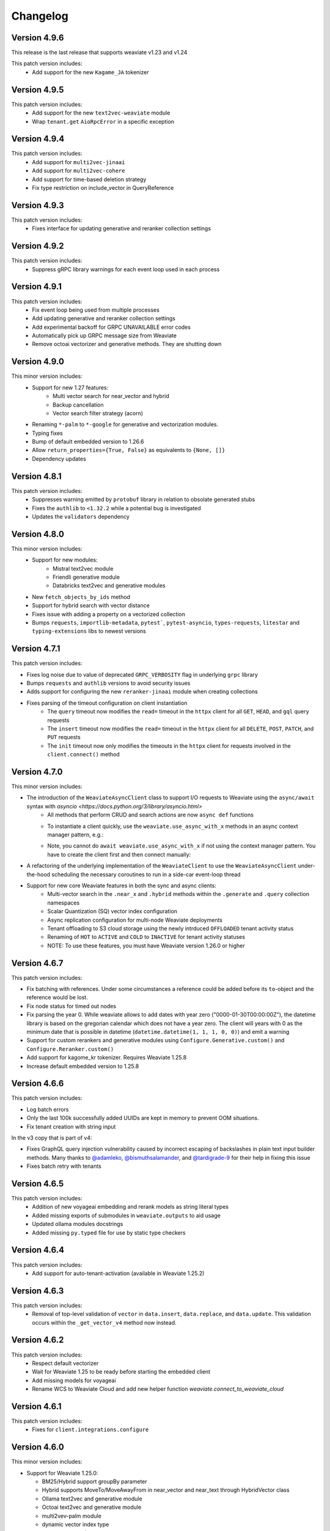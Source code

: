 Changelog
=========

Version 4.9.6
--------------

This release is the last release that supports weaviate v1.23 and v1.24

This patch version includes:
    - Add support for the new ``Kagame_JA`` tokenizer


Version 4.9.5
--------------
This patch version includes:
    - Add support for the new ``text2vec-weaviate`` module
    - Wrap ``tenant.get`` ``AioRpcError`` in a specific exception

Version 4.9.4
--------------
This patch version includes:
    - Add support for ``multi2vec-jinaai``
    - Add support for ``multi2vec-cohere``
    - Add support for time-based deletion strategy
    - Fix type restriction on include_vector in QueryReference

Version 4.9.3
--------------
This patch version includes:
    - Fixes interface for updating generative and reranker collection settings

Version 4.9.2
--------------
This patch version includes:
    - Suppress gRPC library warnings for each event loop used in each process


Version 4.9.1
--------------
This patch version includes:
    - Fix event loop being used from multiple processes
    - Add updating generative and reranker collection settings
    - Add experimental backoff for GRPC UNAVAILABLE error codes
    - Automatically pick up GRPC message size from Weaviate
    - Remove octoai vectorizer and generative methods. They are shutting down


Version 4.9.0
--------------

This minor version includes:
    - Support for new 1.27 features:
        - Multi vector search for near_vector and hybrid
        - Backup cancellation
        - Vector search filter strategy (acorn)

    - Renaming ``*-palm`` to ``*-google`` for generative and vectorization modules.
    - Typing fixes
    - Bump of default embedded version to 1.26.6
    - Allow ``return_properties={True, False}`` as equivalents to ``{None, []}``
    - Dependency updates


Version 4.8.1
--------------

This patch version includes:
    - Suppresses warning emitted by ``protobuf`` library in relation to obsolate generated stubs
    - Fixes the ``authlib`` to ``<1.32.2`` while a potential bug is investigated
    - Updates the ``validators`` dependency

Version 4.8.0
--------------

This minor version includes:
    - Support for new modules:
        - Mistral text2vec module
        - Friendli generative module
        - Databricks text2vec and generative modules
    - New ``fetch_objects_by_ids`` method
    - Support for hybrid search with vector distance
    - Fixes issue with adding a property on a vectorized collection
    - Bumps ``requests``, ``importlib-metadata``, ``pytest```, ``pytest-asyncio``, ``types-requests``, ``litestar`` and ``typing-extensions`` libs to newest versions

Version 4.7.1
--------------

This patch version includes:

- Fixes log noise due to value of deprecated ``GRPC_VERBOSITY`` flag in underlying ``grpc`` library
- Bumps ``requests`` and ``authlib`` versions to avoid security issues
- Adds support for configuring the new ``reranker-jinaai`` module when creating collections
- Fixes parsing of the timeout configuration on client instantiation
    - The ``query`` timeout now modifies the ``read=`` timeout in the ``httpx`` client for all ``GET``, ``HEAD``, and ``gql`` query requests
    - The ``insert`` timeout now modifies the ``read=`` timeout in the ``httpx`` client for all ``DELETE``, ``POST``, ``PATCH``, and ``PUT`` requests
    - The ``init`` timeout now only modifies the timeouts in the ``httpx`` client for requests involved in the ``client.connect()`` method


Version 4.7.0
--------------

This minor version includes:

- The introduction of the ``WeaviateAsyncClient`` class to support I/O requests to Weaviate using the ``async/await`` syntax with `asyncio <https://docs.python.org/3/library/asyncio.html>`
    - All methods that perform CRUD and search actions are now ``async def`` functions
    - To instantiate a client quickly, use the ``weaviate.use_async_with_x`` methods in an async context manager pattern, e.g.:
        .. code-block:: python
            async with weaviate.use_async_with_local() as client:
                # Your code
    - Note, you cannot do ``await weaviate.use_async_with_x`` if not using the context manager pattern. You have to create the client first and then connect manually:
        .. code-block:: python
            client = weaviate.use_async_with_local()
            await client.connect()
            # Your code
            await client.close()
- A refactoring of the underlying implementation of the ``WeaviateClient`` to use the ``WeaviateAsyncClient`` under-the-hood scheduling the necessary coroutines to run in a side-car event-loop thread
- Support for new core Weaviate features in both the sync and async clients:
    - Multi-vector search in the ``.near_x`` and ``.hybrid`` methods within the ``.generate`` and ``.query`` collection namespaces
    - Scalar Quantization (SQ) vector index configuration
    - Async replication configuration for multi-node Weaviate deployments
    - Tenant offloading to S3 cloud storage using the newly intrduced ``OFFLOADED`` tenant activity status
    - Renaming of ``HOT`` to ``ACTIVE`` and ``COLD`` to ``INACTIVE`` for tenant activity statuses
    - NOTE: To use these features, you must have Weaviate version 1.26.0 or higher


Version 4.6.7
--------------

This patch version includes:

- Fix batching with references. Under some circumstances a reference could be added before its ``to``-object and the reference would be lost.
- Fix node status for timed out nodes
- Fix parsing the year 0. While weaviate allows to add dates with year zero ("0000-01-30T00:00:00Z"), the datetime library is based on the gregorian calendar which does not have a year zero. The client will years with 0 as the minimum date that is possible in datetime (``datetime.datetime(1, 1, 1, 0, 0)``) and emit a warning
- Support for custom rerankers and generative modules using ``Configure.Generative.custom()`` and ``Configure.Reranker.custom()``
- Add support for kagome_kr tokenizer. Requires Weaviate 1.25.8
- Increase default embedded version to 1.25.8

Version 4.6.6
--------------

This patch version includes:

- Log batch errors
- Only the last 100k successfully added UUIDs are kept in memory to prevent OOM situations.
- Fix tenant creation with string input

In the v3 copy that is part of v4:

- Fixes GraphQL query injection vulnerability caused by incorrect escaping of backslashes in plain text input builder methods. Many thanks to `@adamleko <https://github.com/adamleko>`_, `@bismuthsalamander <https://github.com/bismuthsalamander>`_, and `@tardigrade-9 <https://github.com/tardigrade-9>`_ for their help in fixing this issue
- Fixes batch retry with tenants




Version 4.6.5
--------------

This patch version includes:
    - Addition of new voyageai embedding and rerank models as string literal types
    - Added missing exports of submodules in ``weaviate.outputs`` to aid usage
    - Updated ollama modules docstrings
    - Added missing ``py.typed`` file for use by static type checkers


Version 4.6.4
--------------

This patch version includes:
    - Add support for auto-tenant-activation (available in Weaviate 1.25.2)

Version 4.6.3
--------------
This patch version includes:
    - Removal of top-level validation of ``vector`` in ``data.insert``, ``data.replace``, and ``data.update``. This validation occurs within the ``_get_vector_v4`` method now instead.

Version 4.6.2
--------------
This patch version includes:
  - Respect default vectorizer
  - Wait for Weaviate 1.25 to be ready before starting the embedded client
  - Add missing models for voyageai
  - Rename WCS to Weaviate Cloud and add new helper function `weaviate.connect_to_weaviate_cloud`

Version 4.6.1
--------------
This patch version includes:
  - Fixes for ``client.integrations.configure``

Version 4.6.0
--------------
This minor version includes:

- Support for Weaviate 1.25.0:

  - BM25/Hybrid support groupBy parameter
  - Hybrid supports MoveTo/MoveAwayFrom in near_vector and near_text through HybridVector class
  - Ollama text2vec and generative module
  - Octoai text2vec and generative module
  - multi2vev-palm module
  - dynamic vector index type
  - auto tenant creation
  - improved batching with vectorization
  - tenant exists endpoint
  - get tenant by name

- Added ``client.integrations.configure`` to configure api-keys and model provider parameters for integration/module-providers without setting headers.
- Improved error messages and deprecation warnings.

Version 4.5.7
--------------
This patch version includes:

- Deprecation of the ``bit_compression`` field in the ``PQConfig`` class
- Improvements to closing possibly open objects and connections
- Enhances the ``WeaviateGRPCUnavailableError`` message with added context relevant to the user's environment
- Relaxes the ``httpx`` requirements to aid compatability with other packages


Version 4.5.6
--------------
This patch version includes:

- Support for configuring collections with the new ``reranker-voyageai`` module
- Providing an ``alpha`` parameter to ``collection.iterator()`` to control the beginning of the iteration
- Update the default ``Timeout.init`` value from ``1s`` to ``2s``

Version 4.5.5
--------------
This patch version includes:

- Bugfix when parsing the result from ``v1/nodes`` API with ``shards: null``
- Bugfix when parsing the result from ``v1/schema`` API with ``class.properties.moduleConfig: null`` and ``class.vectoriser: !'none'``
- Dependency bumps

Version 4.5.4
--------------
This patch version includes:

- Fix parsing of creation/update time from old weaviate versions that write them in ns instead of ms
- Support ``video_fields`` in ``multi2vec-palm`` which was added in Weaviate 1.24.4:

Version 4.5.3
--------------
This patch version includes:

- Fix bug with hybrid searches without vector.
- Support for new modules in Weaviate 1.24.2:
  - ``text2vec-voyageai``
  - ``generative-mistral``
  - Support new parameters for inference URLs in ``text2vec-transformers`` and ``multi2vec-clip``
- Support for new modules in Weaviate 1.24.3:
  - ``multi2vec-palm``

Version 4.5.2
--------------
This patch version includes:

- Fixes endpoint parameter for ``text2vec-palm``
- Adds support for GSE and TRIGRAM tokenizers

Version 4.5.1
--------------
This patch version includes:

- Implements an extension to the filtering syntax allowing to pass lists of filters
    - ``Filter.all_of([f1, f2]])`` is a shortcut for ``f1 & f2``
    - ``Filter.any_of([f1, f2]])`` is a shortcut for ``f1 | f2``
    - Can all be chained and mixed together to create dynamic and complex filters
- Introduces ``weaviate.classes.init.Timeout`` class allowing to define the timeout used when performing client init checks, in addition to connect and query
- Fixes a bug when performing ``contains_any/contains_all`` filtering using an empty list
- Adds the ability to limit the ``top_occurences`` return when performing aggregation queries
- Allows for defining gRPC proxying of the client and fixes the parsing of ``http`` and ``https`` proxies
- Allow ``None`` as a query value in BM25 and hybrid queries
- Fix missing named vectors support in ``data.update`` and ``data.replace``
- Reimplement support for updating named vector configurations alongside the patched ``1.24.1`` server version

Version 4.5.0
--------------
This minor version includes:

- Full support for the new named vectors feature available in the Weaviate ``1.24`` release.
- Bugfixes to passing of Weaviate schema objects as collection configurations in certain edge cases.
- Support use of Sagemaker when vectorizing with the ``text2vec-aws`` module.
- Allow creation of collections that use the ``hnsw`` index with the ``bq`` quantizing strategy.
- Allow specifying ``dimensions`` when vectorizing with the ``text2vec-openai`` module.
- Python in-memory performance improvements when making queries .

Version 4.4.4
--------------
This patch version includes:

- A fix to the validation logic of the ``apiEndpoint`` field of ``GenerativePaLMConfig`` object.

Version 4.4.3
--------------
This patch version includes

- Fixes batching with references. Under some circumstances a reference could be added before its ``from``-object and the reference would be lost.
- Fixes readthedocs page
- Small performance improvements for queries

Version 4.4.2
--------------
This patch version includes

- Fixes client.is_ready().
- Adds option to skip input parameter validation if you need to squeeze out some extra performance.
- All functions that accept vectors now also accept numpy arrays, tensorflow arrays and pandas/polars dataframes as input.
- Hybrid search accepts `None` as query for a pure vector search.
- Adds ``FilterValue`` to ``weaviate.outputs``.
- Allows ``group_by: str`` in aggregation queries.


Version 4.4.1
--------------
This patch version includes

- Allows strings as input for ``groupBy`` arguments for aggregation.
- Fixes for rate limit batching.


Version 4.4.0
--------------

This version is the first full release for the Python v4 client and _requires_  weaviate versions >= 1.23.7.

Since the previous RC, there have been a number of improvements and final bug fixes.
- The type of ``object.vector`` has changed from ``Optional[Dict[str, List[float]]]`` to ``Dict[str, List[float]]`` so that ``object.vector`` is never ``None``.
- Exporting and importing of collections has been tidied up and improved.
- A number of methods have had input validation added to them.
- Most exceptions are now unified under a few common classes.

For more information around the new client, see here: https://weaviate.io/developers/weaviate/client-libraries/python


Version 4.4.rc1
--------------

This version is a release candidate for the python v4 client.

There is a significant breaking change in this version in anticipation of the named vectors functionality of future Weaviate versions.
- The ``vector`` property of ``Object`` has had its type changed from ``Optional[List[float]]`` to ``Optional[Dict[str, List[float]]]``.
- Accessing of the vector property has changed from ``object.vector`` to ``object.vector["default"]``.
- When using the client with future releases, other named vectors will be accessible as ``object.vector["name"]``.

Newly created (as of 15:00UTC 01/30/24) WCS sandbox instances are now capable of handling gRPC connections and so the client has been updated accordingly in its ``connect_to_wcs`` method.
If you are using an old sandbox, make a new one and use the new one instead.

Minor bugfixes are also included.


Version 4.4.rc0
--------------

This version is a release candidate for the python v4 client.

All backward compatibility code is being removed and _requires_  weaviate versions >= 1.23.5.

All deprecated code has been removed. Check the migration guide (https://www.weaviate.io/developers/weaviate/client-libraries/python#migration-guides) how to update your code.

Improvements include:
- Input validation
- Embedded weaviate shows an error when the chosen port(s) are already occupied

Fixes include:
- Filter chained references by reference count
- Various bug with filtered aggregation
- Aggregation with move to/away_from objects
- Timeouts also apply to GRPC calls



Version 4.4.b9
--------------

This beta version has breaking changes, a migration guide is available at https://www.weaviate.io/developers/weaviate/client-libraries/python#migration-guides:

- The batching algorithm has been streamlined and improved in its implementation and API surface.
    - There are now three types of batching that can be performed:
        - ``client.batch.dynamic()`` where the algorithm will automatically determine the optimal batch size and number of concurrent requests.
        - ``client.batch.fixed_size()`` where the user can specify the batch size and number of concurrent requests.
        - ``client.batch.rate_limit()`` where the user specifies the number of requests per minute that their third-party vectorization API can support.
    - If an exception is thrown in the background batching thread then this is surfaced to the main thread and re-raised in order to stop the batch.
        - Previously, this would silently error.
- Enforces that all optional arguments to queries must be supplied as keyword arguments.
- Adds runtime validation to all queries.
- Renaming of ``prop`` to ``name`` in ``Filter.by_property``.
- Moving of the ``timeout`` argument in ``weaviate.connect_to_x`` methods into new argument ``additional_config: Optional[AdditionalConfig]``.

Improvements include:
- Introduction of the ``.by_ref_count()`` method on ``Filter`` to filter on the number of references present in a reference property of an object.
    - This was previously achievable with ``Filter([refProp]).greater_than(0)`` but is now more explicit using the chaining syntax.
- The syntax for sorting now feels similar to the new filtering syntax.
    - Supports method chaining like ``Sort.by_property(prop).by_creation_time()`` which will apply the sorting in the order they are chained, i.e., this chain
    is equivalent to the previous syntax of ``[Sort(prop), Sort("_creationTimeUnix")]``.

Fixes include:
- The potential for deadlocks and data races when batching has been reduced.
- Fixes a number of missing properties and poor docstrings in ``weaviate.connect_to_x`` methods.
- Adds the missing ``offset`` parameter to all queries.

Version 4.4.b8
--------------

This beta version has breaking changes, a migration guide is available at https://www.weaviate.io/developers/weaviate/client-libraries/python#migration-guides:

- Filters have been reworked and have a new syntax.
    - Coming from <=4.4.b6 you can replace:
        - ``Filter(path=property)`` with ``Filter.by_property(property)``
        - ``Filter(path=["ref","target_class", "target_property"])`` with ``Filter.by_ref("ref").by_property("target_property")``
        - ``FilterMetadata.ByXX``with ``Filter.by_id/creation_time/update_time()``
    - Coming from =4.4b7 you can replace:
        -  ``Filter.by_ref().link_on("ref").by_property("target_property")`` with ``Filter.by_ref("ref").by_property("target_property")``

Bugfixes include:
- Error message when creating the client directly without calling ``connect_to_XXX``.
- Fix deadlock in new batching algorithm.
- Fix ``skip_init_checks=True`` resulting in compatibility with Weaviate 1.22 only.

Version 4.4.b7
--------------

This beta version has breaking changes, a migration guide is available at https://www.weaviate.io/developers/weaviate/client-libraries/python#migration-guides:

- For ``client.batch`` the ``add_reference`` method was revised. The ``to_object_collection`` parameter was removed and the other parameters were harmonized with ``collection.batch``. Available parameters are now: ``from_uuid``, ``from_collection``, ``from_property``, ``to`` and ``tenant``.
- It is no longer possible to use ``client.batch`` directly, you must use it as a context manager (``with client.batch as batch``)
- Manual batch mode has been removed.
- Dynamic batching (for batch_size and number of concurrent requests) is now default. Fixed-size batching can be configured with ``batch.configure_fixed_size(..)``.
- Filters have been reworked and have a new syntax. You can replace:
    - ``Filter(path=property)`` with ``Filter.by_property(property)``
    - ``Filter(path=["ref","target_class", "target_property"])`` with ``Filter.by_ref().link_on("ref").by_property("target_property")``
    - ``FilterMetadata.ByXX``with ``Filter.by_id/creation_time/update_time()``
- Importing directly from ``weaviate`` has been deprecated. Use ``import weaviate.classes as wvc`` instead and import from there.
- Multi-target references functions have been moved to:
    - ``ReferenceProperty.MultiTarget``
    - ``DataReference.MultiTarget``
    - ``QueryReference.MultiTarget``
- Exception names are now compatible with PEP8, old names are still available but deprecated.
- References can now be provided directly as ``UUIDs``, ``str`` and ``Reference.XXX()`` has been deprecated. For multi-target references use ``ReferenceToMulti``.

New functionality includes:
- New batching algorithm that supports dynamic scaling of batch-size and number of concurrent requests.
- New filter syntax that also supports structured filtering on references for normal properties and metadata.
- All reference functions have unified input formats and now accept ``UUID``, ``str`` and (where applicable) ``List[str]``, ``List[UUID]``.
- Returned types are now available in ``weaviate.output``.
- Add missing classes to ``weaviate.classes``.
- Add missing parameters to ``connect_to_XXX``, all functions should support skipping of init checks and auth.
- The client can now be used in a context manager ``with connect_to_XX(..) as client`` and all connections will be closed when exiting the manager.
- New close function ``client.close()`` that needs to be called when not using a context manager to avoid stale connections and potential memory leaks.
- Support for ``Phonenumber`` datatype.
- Referenced objects now contain the name of their collection.
- Adds ``collection.config.update_shards()``.

Bugfixes include:
- object.reference is empty instead of None, if an object does not have a reference.
- Fixes creating backups on weaviate master.
- Add missing classes to ``wvc``.

New client usage:
- Client as a context manager:
    .. code-block:: python
        with weaviate.connect_to_local() as client:
            # Your code
- Client without a context manager:
    .. code-block:: python
        try:
            client = weaviate.connect_to_local()
            # Your code
        finally:
            client.close()

Version 4.4.b6
--------------

This beta version includes:

- A fix to the ``_Property`` dataclass returned within ``collection.config.get()`` to include any ``nested_properties`` of ``object`` and ``object[]`` type properties
- Fix batch inserts with empty lists

Version 4.4.b5
--------------

This beta version includes:

- fetch_object_by_id with Weaviate 1.22 returned ``None`` for non-existing references
- empty strings in returned objects caused a panic with weaviate 1.22
- Support for nodes/cluster API
- Speed up client creation when connecting to WCS using ``connect_to_wcs``
- Checks GRPC availability of Weaviate instance and return an error if it is not supported yet
- Adds ``skip_init_checks`` to ``connect_to_wcs``

With the next Weaviate version (1.23.1) this beta version supports:
- Blob properties
- Reranker


Version 4.4.b4
--------------

This beta version fixes an issue with being unable to disable PQ once enabled


Version 4.4.b3
--------------

This beta version fixes a naming issue:
- All instances of ``quantitizer`` have been renamed to ``quantizer``

Version 4.4.b2
--------------

This version works best with Weaviate 1.23 which was released on 2023-12-18.

This beta version has breaking changes, a migration guide is available at https://www.weaviate.io/developers/weaviate/client-libraries/python#migration-guides:

- Refactor ``weaviate.classes`` structure
- Rename various classes and methods:
    - In all vectorizer configuration methods: ``vectorize_class_name`` => ``vectorize_collection_name``
    - ``object.metadata.creation_time_unix`` => ``object.metadata.creation_time`` which is now a datetime
    - ``object.metadata.last_update_time_unix`` => ``object.metadata.last_update_time`` which is now a datetime
    - ``MetadataQuery(creation_time_unix=.., last_update_time_unix= ..)`` => ``MetadataQuery(creation_time=.., last_update_time=..)``
    - ``FromReference`` => ``QueryReference`` when querying references

- Splits out references from properties when creating, changing and querying collections
- UUID and UUID_ARRAY properties are now returned as typed UUID objects
- DATE and DATE_ARRAY properties are now returned as typed datetime objects
- ``vector_index_type``has been remove from ``collection.create()`` and is now determined automatically
- ``Configure.vector_index()`` has been moved to ``Configure.VectorIndex.hnsw()``
- PQ can now be configured using Configure.VectorIndex.hnsw(quantitizer=Configure.VectorIndex.Quantitizer.pq(..options..))
- ``object.metadata.vector`` was moved to ``object.vector`` and can be requested by using ``include_vector=True/False`` when querying
- ``object.metadata.uuid`` was moved to ``object.uuid`` and is always available
- Order of arguments in .data.update() and .replace() changed to accommodate not providing properties when updating.
- In .data.reference_add, .reference_delete and .reference_replace the ``ref`` keyword was renamed to ``to``
- In collections.create() and .get() the keyword to provide generics was renamed from ``data_model`` to ``data_model_properties``


New functionality includes:

- Adds backup functionality to v4 client (``client.backup``) and directly to the collection (``collection.backup``)
- Adds support for FLAT vector index
- Adds binary quantization for FLAT vector index
- Adds ``text2vec_jinaai`` static method to ``Configure.Vectorizer``
- Adds ``anyscale`` static method to ``Configure.Generative``
- Adds collection.batch for uploading to a single collection in batches
- Adds methods for creating a collection from dict and exporting a collection config as dict
- Adds support for geo-coordinates
- Adds metadata filtering with ``FilterMetadata``
- Adds ``client.graphql_raw_query`` to use Weaviate features that are not directly supported.
- Adds ``DataReferenceOneToMany`` which allows to add multiple references at once.
- Adds validation of input parameters for non-mypy users.
- Various performance improvements and bugfixes

Version 4.4.b1
--------------
This patch beta version includes:

- Performance improvements when making queries

Version 4.4.b0
--------------
This minor beta version includes:

- Adds support for connecting to WCS using the ``connect_to_wcs`` helper function
- Changes default ``num_workers`` in ``client.batch`` from ``1`` to Python's ``ThreadPoolExecutor`` default
- Adds ``text2vec-aws`` and ``generative-aws`` static methods to ``Configure.Vectorizer`` and ``Configure.Generative``
- Tidy up stale docstrings
- Add missing class exports

Version 4.3.b2
--------------
This patch beta version includes:

- Fixes to the ``dataclass`` types returned by aggregate queries

Version 4.3.b1
--------------
This patch beta version includes:

- Bump default Weaviate embedded version

Version 4.3.b0
--------------
This minor beta version includes:

- Refactoring of the ``_Object`` class
    - ``_Object.metadata.uuid`` moved to ``_Object.uuid`` and is not ``Optional``
    - ``_Object.metadata.vector`` moved to ``_Object.vector``
- Addition of ``include_vector`` argument to all queries
    - ``include_vector`` is ``False`` by default
- ``return_metadata`` in queries is now ``Optional`` and defaults to ``None``
    - ``_Object.metadata`` is now ``Optional`` as a result
- Addition of ``include_vector`` to ``FromReference``
- Addition of ``ReferenceAnnotation`` for use when defining generic annotated cross references

Version 4.2.b2
--------------
This patch beta version includes:

- Allow ``None`` when batch inserting using ``DataObject`` and ``BatchObject``

Version 4.2.b1
--------------
This patch beta version includes:

- Bug fix of the default ``alpha`` argument to ``query.hybrid``
- Extend the ``Configure.Vectorizer.multi2vec_`` methods to accept lists of strings
- Correctly export ``StopwordsPreset`` from ``weaviate.classes``
- Add ``generative_config`` and ``vectorizer_config`` to ``_CollectionConfig``
- Add ``skip_vectorization`` and ``vectorize_class_name`` to ``_PropertyConfig``

Version 4.2.b0
--------------
This minor beta version includes:

- A refactoring of the ``collection.aggregate`` namespace methods
- Change ``Metrics`` to no longer accept the ``type_`` argument
- Instead, ``Metrics`` has multiple methods, e.g. ``.text()``, for each type of metric
- Allow ``return_metrics`` to be a single metric object or a list of metric objects in each aggregate query

Version 4.1.b2
--------------
This patch beta version includes:

- Correctly exporting ``weaviate.collections.classes.aggregate.Metrics`` from ``weaviate.classes``

Version 4.1.b1
--------------
This patch beta version includes:

- Bumping the default embedded version to Weaviate latest
- Adding the ``version`` argument to ``weaviate.connect_to_embedded`` to allow users to specify the embedded version

Version 4.1.b0
--------------
This minor beta version includes:

- Makes ``total_count=True`` the default in aggregation queries to avoid unintentional GraphQL errors
- Catches empty GraphQL errors in aggregation queries in case of user error
- Renames ``class_name`` to ``collections`` within the ``collections.batch`` namespace
- Adds ``get_vector`` to the ``collections.data`` namespace so that users can supply numpy and pytorch vectors
- Adds ``__str__`` magic method to ``Collections`` class so that ``print(collection)`` outputs the collection's schema as pretty JSON

Version 4.0.b5
--------------
This patch beta version includes:

- Update changelog

Version 4.0.b4
--------------
This patch beta version includes:

- A small bug fix to remove a redundant print
- Raising an exception from ``connect_to_wcs`` as gRPC support is not ready
- Making ``_Collection`` a public class as ``Collection`` to be used in type hinting

Version 4.0.b3
--------------
This patch beta version includes:

- Addition of ``batch_size`` to ``client.batch.configure`` for users who want automatic non-dynamic batching
- Renaming of ``ConfigureUpdate`` to ``Reconfigure``
- Fixing of missing arguments to ``Configure.Vectorizer.text2vec_`` methods

Version 4.0.b2
--------------
This patch beta version includes:

- Fixes to the readthedocs documentation appearance

Version 4.0.b1
--------------
This beta version includes:

- Introduction of the new beta Python collections client API
    - Streamlined and simplified client API for mutating and querying your data
    - Full support for gRPC batching and searching
    - End-to-end generics support for type safety
    - Python-native dataclasses for easy data manipulation
    - No more builder methods or raw dictionaries
- Join the discussion and contribute your feedback `here <https://forum.weaviate.io/t/python-v4-client-feedback-megathread/892>`_

Version 3.26.5
--------------
This patch version includes

- Fixes GraphQL query injection vulnerability caused by incorrect escaping of backslashes in plain text input builder methods
- Many thanks to `@adamleko <https://github.com/adamleko>`_, `@bismuthsalamander <https://github.com/bismuthsalamander>`_, and `@tardigrade-9 <https://github.com/tardigrade-9>`_ for their help in fixing this issue

Version 3.26.4
--------------
This patch version includes

- Fixes batch retry with tenants

Version 3.26.2
--------------
This patch version includes

- Adds a timeout to wait_for_weaviate startup check

Version 3.26.1
--------------
This patch version includes

- Fix backup creation with current weaviate master


Version 3.26.0
--------------
This minor version includes:

- Support for Weaviate 1.23
- Bump of the default version for Weaviate Embedded DB to v1.23.0
- Adds support for nodes api verbosity option

Version 3.25.3
--------------
This patch version includes

- Bump of the default version for Weaviate Embedded DB to v1.22.3

Version 3.25.2
--------------
This patch version includes

- Fixes to the codebase naming convention and directory structure to prevent collision with Google's proto-plus library
- Fixes to the build method so that readthedocs.io builds the documentation correctly again

Version 3.25.1
--------------
This patch version includes:

- Bump default embedded version to 1.22.0

Version 3.25.0
--------------
This minor version includes:

- Support for new Weaviate nested objects on insert and query
    - ``client.data_object.create()`` now supports nested objects
    - ``client.query.get()`` now supports nested objects
- Updates to use Weaviate's v1 gRPC API
- Support for batching with Weaviate>1.22.0 version and async vector indexing
- Addition of the `client.batch.wait_for_async_indexing()` method to force block until async indexing is complete
- Add tests for Python 3.12 to ensure compatibility

Version 3.24.2
--------------
This patch version includes:

- Small fix to the batching process to ensure that failed multi-tenant objects are re-added to the batch with their tenant attached

Version 3.24.1
--------------
This patch version updates the ``changelog.rst`` that became stale over the last few releases

Version 3.24.0
--------------
This minor version includes:

- Small fixes and improvements throughout the codebase:
    - Catching and reraising of ``JsonDecodeException`` for users to catch
    - Client-wide mypy error fixing and type hinting improvements
    - Fix for where filter operands in ``batch.delete_objects``
    - Removal of buggy client-side schema validation
    - Package dependency updates

Version 3.23.2
--------------
This patch version includes:

- Enforcing class name capitalization throughout the client
- Further fixes to where filtering with ``ContainsAny/All``

Version 3.23.1
--------------
This patch version includes:

- Enabling of ``rerank-cohere`` module in ``EmbeddedWeaviate``
- Fixes for where filtering between ``query.get`` over GraphQL and ``batch.delete_objects`` over REST

Version 3.23.0
--------------
This minor version updates the client to work with Weaviate's 1.21 version and includes:

- Adds support for ``near<Media>`` filters when using the new ``multi2vec-bind`` module for neural searching on different media types
    - ``client.query.get().with_near_audio()``
    - ``client.query.get().with_near_depth()``
    - ``client.query.get().with_near_image()`` (unchanged from previous versions but usable by the module)
    - ``client.query.get().with_near_imu()``
    - ``client.query.get().with_near_thermal()``
    - ``client.query.get().with_near_video()``
- Deprecates configuring ``client.batch`` using ``client.batch()`` in favour of using ``client.batch.configure()``
    - ``client.batch()`` will be removed in a future version
    - ``client.batch.configure()`` will return ``None`` in a future version
    - ``with client.batch as batch`` should be the standard way to initiate a batch
- Adds support for new ``ContainsAny`` and ``ContainsAll`` filters when using ``.with_where``
- Adds support for updating individual tenants within a multi-tenancy class configuration: ``client.schema.update_class_tenants``
- Improves ``client.batch`` algorithm to choose batch size dynamically maximizing throughput
- Provides sensible defaults to ``client.batch`` that do not cause unexpected damaging consequences like infinite batch sizes
- Fixes bugs when using ``.with_where`` with ``valueText``, ``valueString``, and ``valueGeoRange`` types

Version 3.22.1
--------------
This patch version includes:

- Fix "is client outdated"-check in air-gaped environments
- Add ``tenant`` to batch delete

Version 3.22.0
--------------
This minor version includes:

- Multi-tenancy
- Aggregate with limit
- Autocut
- Fusion type for hybrid search
- Client emits a warning when it is outdated (three minor version behind last release on pypi)
- Increase default embedded version to 1.19.12


Version 3.21.0
--------------

This minor version includes:
- Weaviate Embedded supports MacOs

Version 3.20.1
--------------
This patch version includes:

- Fix imports without GRPC package
- Improve shutdown handling with Weaviate Embedded

Version 3.20.0
--------------

This minor version includes:

- Increase maximum version of request library to ``2.31.0``. This also updates to urllib 2.0. This may contain minor breaking changes if you use urllib in other projects in the same virtual environment.
- Add licensing information to pypi package
- Increase default embedded version to 1.19.7

Version 3.19.2
--------------
This patch version includes:

- Add custom headers to all requests
- Support properties field in generative groupedResult field


Version 3.19.1
--------------
This patch version includes:

- Fixes imports of of ``weaviate_pb2``.

Version 3.19.0
--------------

This minor version includes:

- Increases default embedded version to 1.19.3
- Clients emits warning if used weaviate version is too old (3 versions behind latest minor version)
- Adds native support for querying reference properties
    .. code-block:: python

        result = client.query.get(
          "Article", ["title", "url", "wordCount", LinkTo(link_on="caller", linked_class="Person", properties=["name"])]
             )

- Adds dataclasses to easier access to additional properties
    .. code-block:: python

        query = client.query.get("Test").with_additional(
                    weaviate.AdditionalProperties(
                        uuid=True,
                        vector=True,
                        creationTimeUnix=True,
                        lastUpdateTimeUnix=True,
                        distance=True,
                    )
                )

- Typing fixes
- Expand support for *experimental* GRPC API and add support for
    - BM25 and hybrid search
    - Additional properties (via dataclass shown above)
    - Querying reference properties (via dataclass shown above)

Version 3.18.0
--------------

This minor version includes:

- Add support for properties with hybrid search
- Fixes documentation publishing on readthedocs

Version 3.17.1
--------------
This patch version includes:

- Fix schemas with new property keys `indexFilterable` and `indexSearchable`.

Version 3.17.0
--------------
This minor version includes:

- Add support for groupBy to group objects:
    .. code-block:: python

           .with_group_by(properties=["caller"], groups=2, objects_per_group=3)


- Add support for `uuid` and `uuid[]` datatypes.
- Add `schema.exists(class)`.
- Add support for `Support GQL Get{} tunable consistency`
    .. code-block:: python

        resp = (
            client.query.get("Article", ["name"])
            .with_additional("isConsistent")
            .with_consistency_level(ConsistencyLevel.ALL)
            .do()
        )

Version 3.16.2
--------------
This patch version includes:

- Fix `url` containing username and password.

Version 3.16.1
--------------
This patch version includes:

- Fixes timeout error in detection of grpc.

Version 3.16.0
--------------
This minor version includes:

- **Experimental** support for GRPC.
    - Can by enabled by installing the client with `pip install weaviate-client[GRPC]` or install the `grpcio` package manually.
    - To disable uninstall the `grpcio` package.
    - This will speed up certain GraphQL queries: `Get` with `NearObject` or `NearVector` if only non-reference queries are retrieved and no other options are set.

- Removal of python 3.7 support. Minimum supported version is python 3.8
- Removal of the WCS module. Note that the module was used to administrate old WCS instances and does not work anymore.

Version 3.15.6
--------------
This patch version includes:

- Fix multi-line queries for BM25 and hybrid search.


Version 3.15.5
--------------
This patch version includes:

- EmbeddedDB now supports ``latest`` and versions (eg ``1.18.3``) as ``version`` argument.
- Removed ``cluster_hostname`` from ``EmbeddedOptions``. It can still be set by using ``additional_env_vars``.
- Fix multi-line queries for generative search.

Version 3.15.4
--------------
This patch version includes:

- Fix imports of EmbeddedDB on Mac. It now properly raises an exception that MacOS is currently unsupported.


Version 3.15.3
--------------
This patch version includes:

- Improve embedded weaviate: Better folder structures, add support for env variables and support multiple versions.
- Fix edge case for timeout retries: When all objects have been added, no empty batch will be send.
- Fix authentication via additional_headers

Version 3.15.2
--------------
This patch version includes:

- Fixes API keys with Weaviate setups that do not have OIDC enabled.

Version 3.15.1
--------------
This patch version includes:

- Fixes refreshing of OIDC tokens on unstable connections


Version 3.15.0
--------------
This minor version includes:

- GraphQL Multiple queries and aliases support
    .. code-block:: python

        client.query.multi_get(
                [
                   client.query.get("Ship", ["name"]).with_alias("one"),
                   client.query.get("Ship", ["size"]).with_alias("two"),
                   client.query.get("Person", ["name"])
                ]
- Adds support for embedded weaviate version
    .. code-block:: python

        from weaviate import Client
        from weaviate.embedded import EmbeddedOptions

        # Create the embedded client which automatically launches a Weaviate database in the background
        client = Client(embedded_options=EmbeddedOptions())


Version 3.14.0
--------------
This minor version includes:

- Support for API-Keys
    .. code-block:: python

        client = weaviate.Client(url, auth_client_secret=AuthApiKey(api_key="my-secret-key"))

Version 3.13.0
--------------
This minor version includes:

- Extend CRUD operations for single data objects and reference with consistency level.

- Extend batch operations with consistency level.

- Add Cursor api.

- Add support for azure backup module.

Version 3.12.0
--------------
This minor version includes:

- Adds with_generate in :meth:`~weaviate.gql.get.GetBuilder` which allows to use the generative openai module. Needs Weaviate with version >=v1.17.3.

- Fix for empty OIDC scopes

- New startup_period parameter in :meth:`~weaviate.client.Client`. The client will wait for the given timeout for
  Weaviate to start. By default 5 seconds.

- Improved error messages for where filters and authentication.

Version 3.11.0
--------------
This minor version includes:

- New status code attribute for :class:`~weaviate.exceptions.UnexpectedStatusCodeException` that can be accessed like this:

    .. code-block:: python

        try:
            # your code
        except weaviate.UnexpectedStatusCodeException as err:
            print(err.status_code)

- Fix for :meth:`~weaviate.client.Client.get_meta`.

- Caches server version at :class:`~weaviate.client.Client` initialization. This improves batch reference creation performance.

- Changes accepted data types for arguments ``from_object_uuid`` and ``to_object_uuid``  of the method :meth:`~weaviate.batch.Batch.add_reference` to ``str`` and ``uuid.UUID``.

- |
    Adds automatic retry for failed objects. It can be configured using the ``weaviate_error_retries`` argument for the :meth:`~weaviate.batch.Batch.configure` or
     :meth:`~weaviate.batch.Batch.__call__`, and should be an instance of :class:`~weaviate.WeaviateErrorRetryConf`. It can be used like this:

    - All errors:

        .. code-block:: python

            from weaviate import WeaviateErrorRetryConf

            with client.batch(
                weaviate_error_retries=WeaviateErrorRetryConf(number_retries=3),
            ) as batch:
                # Your code

    - Exclude errors, all the other errors will be retried:

        .. code-block:: python

            from weaviate import WeaviateErrorRetryConf

            with client.batch(
                weaviate_error_retries=WeaviateErrorRetryConf(number_retries=3, errors_to_exclude=["Ignore me", "other error to ignore"]),
            ) as batch:
                # Your code

    - Include errors, all the other errors will be ignored:

        .. code-block:: python

            from weaviate import WeaviateErrorRetryConf

            with client.batch(
                weaviate_error_retries=WeaviateErrorRetryConf(number_retries=3, errors_to_include=["error to retry", "other error to test again"]),
            ) as batch:
                # Your code

- Adds new arguments ``sort`` and ``offset`` for :meth:`~weaviate.data.DataObject.get`.


Version 3.10.0
--------------
This minor version includes:

- Improves error message for error ``"413: Payload Too Large"``
- |
    Adds new :class:`~weaviate.client.Client` credential OIDC flow method:

        .. code-block:: python

            client_credentials_config = weaviate.AuthClientCredentials(
                client_secret = "client_secret",
                scope = "scope1 scope2" # optional, depends on the configuration of your identity provider
            )
            client = weaviate.Client("https://localhost:8080", auth_client_secret=client_credentials_config)
- Improves size of batches on dynamic batching.
- New ``limit`` argument to :meth:`~weaviate.data.DataObject.get` method of the :class:`~weaviate.data.DataObject` client attribute.
- Bump minimum version of request to ``2.28.0``
- |
    Adds support for ``node_name`` and ``consistency_level`` for both :meth:`~weaviate.data.DataObject.get` and :meth:`~weaviate.data.DataObject.get_by_id`
    of the :class:`~weaviate.data.DataObject` client attribute.
    This can be used `ONLY` with Weaviate Server ``v1.17.0`` or later.
- |
    Adds support for replication factor in schema. This can be used `ONLY` with Weaviate Server ``v1.17.0`` or later. This can be configured in class schema like this:

        .. code-block:: python

            my_class = {
                "class": "MyClass",
                ...,
                "replicationConfig": {
                    "factor": 1
                }
            }
- Adds support for ``Bm25`` for ``Get`` queries, :meth:`~weaviate.gql.get.GetBuilder.with_bm25`. This can be used `ONLY` with Weaviate Server ``v1.17.0`` or later.
- Adds support for ``with_hybrid`` for ``Get`` queries, :meth:`~weaviate.gql.get.GetBuilder.with_hybrid`. This can be used `ONLY` with Weaviate Server ``v1.17.0`` or later.


Version 3.9.0
-------------
This minor version includes:


- Authentication using Bearer token, by adding ``additional_headers`` to the :class:`~weaviate.client.Client` initialization:
    .. code-block:: python

        client = weaviate.Client(
            url='http://localhost:8080',
            additional_headers={
                {"authorization": "Bearer <MY_TOKEN>"}
            }
        )

- Multi-threading :class:`~weaviate.batch.Batch`  import:
    - |
        Now it is possible to import data using multi-threading. The number of threads can be set using the new argument ``num_workers`` in
        :meth:`~weaviate.batch.Batch.configure` and :meth:`~weaviate.batch.Batch.__call__`, defaults to `1` ( Use with care to not overload your weaviate instance.).
    - |
        New argument ``connection_error_retries`` to retry on ``ConnectionError`` that can be set in :meth:`~weaviate.batch.Batch.configure` and :meth:`~weaviate.batch.Batch.__call__`
        or using the property getter/setter: ``client.batch.connection_error_retries`` to get the value and ``client.batch.connection_error_retries = 5`` to set the value.
    - |
        New method :meth:`~weaviate.batch.Batch.start` to create a ``BatchExecutor`` (``ThreadExecutor``). This method does NOT need to be called if using the
        :class:`~weaviate.batch.Batch` in a context manager (``with``). Also it is idempotent.
    - |
        New method :meth:`~weaviate.batch.Batch.shutdown` to shutdown the existing ``BatchExecutor`` (``ThreadExecutor``) to release any resources that it is holding once the
        batch import is done. This method does NOT need to be called if using the :class:`~weaviate.batch.Batch` in a context manager (``with``). Also it is idempotent.

- New :class:`~weaviate.client.Client` attribute :class:`~weaviate.cluster.Cluster` to check the status of the cluster nodes.
    - The method :meth:`~weaviate.cluster.Cluster.get_nodes_status` returns the status of each node as a list of dictionaries.
        .. code-block:: python

            client.cluster.get_nodes_status()

- Fix for :meth:`~weaviate.data.DataObject.replace` and :meth:`~weaviate.data.DataObject.update` when using with Weaviate server ``>=v1.14.0``.

- New default ``timeout_config``: ``(10, 60)``.

Version 3.8.0
-------------
This minor version includes:

- Backup functionalities (:class:`~weaviate.backup.Backup`):
    - :meth:`~weaviate.backup.Backup.create` method to create backups (all/subset of classes).
    - :meth:`~weaviate.backup.Backup.get_create_status` method to get the status of the created backup.
    - :meth:`~weaviate.backup.Backup.restore` method to restore Weaviate from a backup (all/subset of classes).
    - :meth:`~weaviate.backup.Backup.get_restore_status` method to get the status of the restored backup.
- New :class:`~weaviate.Client` attribute: ``backup`` to ``create``, ``restore`` and ``get status`` of the backups. All backup operations MUST be done through ``Client.backup``.
- Added return value for :meth:`~weaviate.batch.Batch.add_data_object`, it now returns the UUID of the added object, if one was not set then an UUIDv4 will be generated.

Version 3.7.0
-------------
This minor version includes:

- Adds rolling average (last 5 batches) for batch creation time used by Dynamic Batching method.
- Adds ability to use :meth:`~weaviate.gql.Query.get` without specifying any properties IF Additional Properties (:meth:`~weaviate.gql.get.GetBuilder.with_additional`) are set before executing the query.
- Adds base Weaviate Exception :class:`~weaviate.exceptions.WeaviateBaseError`.
- Adds ability to set proxies. Can be set at :class:`~weaviate.client.Client` initialization by using the new ``proxies`` or ``trust_env`` arguments.
- :class:`~weaviate.batch.crud_batch.Batch` creates UUIDs (UUIDv4) for all added objects that do not have one at client side (fixes data duplication on Batch retries).
- Adds new methods for :class:`~weaviate.wcs.WCS` for instances that have authentication enabled:
    - :meth:`~weaviate.wcs.WCS.get_users_of_cluster` to get users (emails) for all the users that have access to the created Weaviate instance.
    - :meth:`~weaviate.wcs.WCS.add_user_to_cluster` to add users (email) to the created Weaviate instance.
    - :meth:`~weaviate.wcs.WCS.remove_user_from_cluster` to remove user (email) from the created Weaviate instance.

Version 3.6.0
-------------
This minor version includes:

- New function in :func:`~weaviate.util.check_batch_result` used to print errors from batch creation.

- New function argument ``class_name`` for :func:`~weaviate.util.generate_local_beacon`, used ONLY with Weaviate Server version >= ``1.14.0``
    (defaults to ``None`` for backwards compatibility).

- | :func:`~weaviate.util.check_batch_result` is the default ``callback`` function for :class:`~weaviate.batch.Batch`
    (:meth:`~weaviate.batch.Batch.configure` and :meth:`~weaviate.batch.Batch.__call__`) (instead of ``None``).

- | New method argument ``to_object_class_name``  for :meth:`~weaviate.batch.Batch.add_reference`, used ONLY with Weaviate Server version >= ``1.14.0``
    (defaults to ``None`` for backwards compatibility).

- Support for ``distance`` in GraphQL filters (only with Weaviate server >= ``1.14.0``).

- For :class:`~weaviate.data.DataObject`:
    - | New method argument ``class_name`` for :meth:`~weaviate.data.DataObject.get_by_id`, :meth:`~weaviate.data.DataObject.get`, :meth:`~weaviate.data.DataObject.delete`
        :meth:`~weaviate.data.DataObject.exists`, used ONLY with Weaviate Server version >= ``1.14.0`` (defaults to ``None`` for backwards compatibility).
    - Deprecation Warning if Weaviate Server version >= 1.14.0 and ``class_name`` is ``None`` OR if Weaviate Server version < 1.14.0 and ``class_name`` is NOT ``None``.

- For :class:`~weaviate.data.references.Reference`:
    - | New method arguments ``from_class_name`` and ``to_class_name`` (``to_class_names`` for :meth:`~weaviate.data.references.Reference.update`) for
        :meth:`~weaviate.data.references.Reference.add`, :meth:`~weaviate.data.references.Reference.delete`,
        :meth:`~weaviate.data.references.Reference.update`, used ONLY with Weaviate Server version >= ``1.14.0`` (defaults to ``None`` for backwards compatibility).
    - Deprecation Warning if Weaviate Server version >= 1.14.0 and ``class_name`` is ``None`` OR if Weaviate Server version < 1.14.0 and ``class_name`` is NOT ``None``.


Version 3.5.1
-------------
This patch version fixes:

- | the `rerank` not being set bug in :meth:`~weaviate.gql.get.GetBuilder.with_ask`.

- | the bug when using double quotes(`"`) in `question` field in :meth:`~weaviate.gql.get.GetBuilder.with_ask`.

- | the bug where `nearText` filter checks for objects in `moveXXX` clause but never sets it.


Version 3.5.0
-------------
This minor version contains functionality for the new features introduced in Weaviate ``v1.13.0``.

- | New :class:`~weaviate.batch.Batch` method :meth:`~weaviate.batch.Batch.delete_objects` to delete all objects that match a particular expression (``where`` filter).

- | New :class:`~weaviate.gql.get.GetBuilder` method :meth:`~weaviate.gql.get.GetBuilder.with_sort` that allows sorting data on a particular field/s.

- | New :class:`~weaviate.gql.aggregate.AggregateBuilder` method :meth:`~weaviate.gql.aggregate.AggregateBuilder.with_near_text` that allows to
    aggregate data that is matching ``nearText`` filter.

- | New :class:`~weaviate.gql.aggregate.AggregateBuilder` method :meth:`~weaviate.gql.aggregate.AggregateBuilder.with_near_object` that allows to
    aggregate data that is matching ``nearObject`` filter.

- | New :class:`~weaviate.gql.aggregate.AggregateBuilder` method :meth:`~weaviate.gql.aggregate.AggregateBuilder.with_near_vector` that allows to
    aggregate data that is matching ``nearVector`` filter.

Version 3.4.2
-------------
| This patch version fixes another bug in :meth:`~weaviate.data.DataObject.exists`.

Version 3.4.1
-------------
| This patch version fixes bug in :meth:`~weaviate.data.DataObject.exists`.

Version 3.4.0
-------------
| This minor version fixes the bug in setting the Schema's ``invertedIndexConfig`` field.

| New method :meth:`~weaviate.schema.Schema.get_class_shards` to get all shards configuration of a particular class.

| New method :meth:`~weaviate.schema.Schema.update_class_shard` to update one/all shard/s configuration of a particular class.

| Support for new Property field: ``tokenization``.

Version 3.3.3
-------------
| This patch version fixes the nearImage filter requests.

Version 3.3.2
-------------
| This patch version allows using UUIDs in hex format for :class:`~weaviate.data.DataObject` too i.e. UUIDs without hyphens.

Version 3.3.1
-------------
| This patch version allows using UUIDs in hex format too i.e. UUIDs without hyphens.

Version 3.3.0
-------------
| This minor version adds a new :meth:`~weaviate.gql.get.GetBuilder.with_offset` for the ``Get`` queries. This method should be used
    with the :meth:`~weaviate.gql.get.GetBuilder.with_limit`. This new feature (introduced in weaviate version ``1.8.0``) allows to
    use pagination functionality with the ``Get`` queries. The ``offset`` represents the start index of the objects to be returned,
    and the number of objects is specified by the :meth:`~weaviate.gql.get.GetBuilder.with_limit` method.

| For example, to list the
    first ten results, set ``limit: 10``. Then, to "display the second page of 10", set ``offset: 10, limit: 10`` and so on. E.g.
    to show the 9th page of 10 results, set ``offset: 80, limit: 10`` to effectively display results 81-90.

Version 3.2.5
-------------
This patch fixes the ``'Batch' object is not callable`` error.

Version 3.2.4
-------------
| All ``class_name`` and cross-refs ``dataType`` are implicitly capitalized. (This functionality is added because if ``class_name`` is not capitalized
    then Weaviate server does it for you, and this was leading to errors where the client and server have different configurations.)

Fixes/updates in :class:`~weaviate.schema.Schema` class:

- | This patch fixes the :meth:`~weaviate.schema.Schema.contains` to accept separate class schemas as argument
    i.e. it does not expect to have only this format: ``{"classes": [CLASS_1, CLASS_2, ...]}``; now it is possible to pass just ``CLASS_X`` as well.

Version 3.2.3
-------------
This patch fixes the :meth:`~weaviate.gql.get.GetBuilder.with_near_object`. It uses now explicit string literals for ``id``/``beacon`` in `nearoOject` clauses.

Version 3.2.2
-------------
This patch adds support for `array` data types: ``boolean[]``, ``date[]``.

Version 3.2.1
-------------
This patch adds support for `array` data types: ``int[]``, ``number[]``, ``text[]``, ``string[]``.

Version 3.2.0
-------------

Fixes/updates in :class:`~weaviate.wcs.WCS` class:

- Fixed progress bar for :meth:`~weaviate.wcs.WCS.create`, it is being updated in Notebooks too, instead of printing each iteration on new line.
- Method :meth:`~weaviate.wcs.WCS.create` now prints the creation status above the bar.

Updates in :mod:`~weaviate.gql` sub-package:

- | New key-value ``autocorrect: <bool>`` introduced for the :class:`~weaviate.gql.filter.NearText` and :class:`~weaviate.gql.filter.Ask` filters.
    The ``autocorrect`` is enabled only if Weaviate server has the ``text-spellcheck`` module enabled. If ``autocorrect`` is ``True`` the query is
    corrected before the query is made. Usage example:

.. code-block:: python

    # with 'nearText' filter
    client.query\
        .get('Article', ['title', 'author'])\
        .near_text(
            {
                'concepts': ['Ecconomy'],
                'autocorrect': True
            }
        )
        # the concept should be corrected to 'Economy'
    # with 'ask' filter
    client.query\
        .get('Article', ['title', 'author'])\
        .with_ask(
            {
                'question': 'When was the last financial crysis?',
                'autocorrect': True
            }
        )
        # the question should be corrected to 'When was the last financial crisis?'

- | New method :meth:`~weaviate.gql.get.GetBuilder.with_additional` is added to GET the `_additional` properties. Usage example:

.. code-block:: python

    # single additional property with this GraphQL query
    '''
    {
        Get {
            Article {
                title
                author
                _additional {
                    id
                }
            }
        }
    }
    '''
    client.query\
        .get('Article', ['title', 'author'])\
        .with_additional('id') # argument as `str`

    # multiple additional property with this GraphQL query
    '''
    {
        Get {
            Article {
                title
                author
                _additional {
                    id
                    certainty
                }
            }
        }
    }
    '''
    client.query\
        .get('Article', ['title', 'author'])\
        .with_additional(['id', 'certainty']) # argument as `List[str]`

    # additional properties as clause with this GraphQL query
    '''
    {
        Get {
            Article {
                title
                author
                _additional {
                    classification {
                        basedOn
                        classifiedFields
                        completed
                        id
                        scope
                    }
                }
            }
        }
    }
    '''
    client.query\
        .get('Article', ['title', 'author'])\
        .with_additional(
            {
                'classification' : [
                    'basedOn',
                    'classifiedFields',
                    'completed',
                    'id',
                    'scope'
                ]
            }
        ) # argument as `Dict[str, List[str]]`

    # or with this GraphQL query
    '''
    {
        Get {
            Article {
                title
                author
                _additional {
                    classification {
                        completed
                    }
                }
            }
        }
    }
    '''
    client.query\
        .get('Article', ['title', 'author'])\
        .with_additional(
            {
                'classification' : 'completed'
            }
        ) # argument as `Dict[str, str]`

    # additional properties as clause and clause settings with this GraphQL query
    '''
    {
        Get {
            Article {
                title
                author
                _additional {
                    token (
                        properties: ["content"]
                        limit: 10
                        certainty: 0.8
                    ) {
                        certainty
                        endPosition
                        entity
                        property
                        startPosition
                        word
                    }
                }
            }
        }
    }
    '''
    clause = {
        'token': [
            'certainty',
            'endPosition',
            'entity',
            'property',
            'startPosition',
            'word',
        ]
    }
    settings = {
        'properties': ["content"],  # is required
        'limit': 10,                # optional, int
        'certainty': 0.8            # optional, float
    }
    client.query\
        .get('Article', ['title', 'author'])\
        .with_additional(
            (clause, settings)
        ) # argument as `Tuple[Dict[str, List[str]], Dict[str, Any]]`

    # if the desired clause does not match any example above, then the clause can always
    # be converted to string before passing it to the `.with_additional` method


Version 3.1.1
-------------

- Fixes in :class:`~weaviate.wcs.WCS` class:
    - | Make :class:`~weaviate.wcs.WCS`'s methods' argument ``cluster_name`` case insensitive (lowercased inside the method) to match Weaviate Cloud Service'
        naming convention, this fixes the error when Weaviate Cloud Service lowercases the ``cluster_name`` but the users are not aware of this and get the exception
        `KeyError`.

Version 3.1.0
-------------

- New :class:`~weaviate.batch.Batch` methods:
    - | :meth:`~weaviate.batch.Batch.pop_object` / :meth:`~weaviate.batch.Batch.pop_reference` to remove and return an added object/reference
        from the :class:`~weaviate.batch.Batch` at position ``index`` (by default ``-1``).
    - |  :meth:`~weaviate.batch.Batch.empty_objects` / :meth:`~weaviate.batch.Batch.empty_references` to remove all the existing objects/references
        from the :class:`~weaviate.batch.Batch` instance.
    - |  :meth:`~weaviate.batch.Batch.is_empty_objects` / :meth:`~weaviate.batch.Batch.is_empty_references` to check there are any objects/references
        in the :class:`~weaviate.batch.Batch` instance.
- Fixes in :class:`~weaviate.wcs.WCS` class:
    - Authentication only with :class:`~weaviate.auth.AuthClientPassword`.
    - | The :meth:`~weaviate.wcs.WCS.create` argument ``module`` is renamed to ``modules`` and can also be a list of modules to enable for the WCS cluster.
        The argument can be used on the `PROD <https://console.semi.technology/>`_ WCS too.
    - The :meth:`~weaviate.wcs.WCS.get_cluster_config` does not raise an exception if the cluster does not exist but returns a empty configuration.
    - The :meth:`~weaviate.wcs.WCS.delete_cluster` does not raise an exception if the cluster does not exist.

- Add ``phoneNumber`` to the Weaviate's primitive types. Thanks to GitHub user `@cdpierse <https://github.com/cdpierse>`_.
- Bug fix in :class:`~weaviate.connect.Connection`.
- Fix ``ConnectionError`` handling.
- Optimization in ``weaviate.batch.requests`` and ``weaviate.connect.connection``.


Version 3.0.0
-------------

- ``weaviate.tools`` module is REMOVED.
    - ``Batcher`` class is REMOVED.
    - ``WCS`` class is moved from the ``weaviate.tools`` to the new module ``weaviate.wcs``
    - ``weaviate.tools.generate_uuid`` is REMOVED.
- :func:`weaviate.util.generate_uuid5` is ADDED.
- | New :class:`~weaviate.batch.Batch` class implementation to replace the old one. This implementation uses the ``BatchRequest``
    objects under the hood, which means that there is no need to create ``BatchRequest``'s anymore. This new class implementation
    allows 3 different batch creations methods: `manual`, `auto-create` and `auto-create` with dynamic batching.
    See the :class:`~weaviate.batch.Batch` documentation for more information.
- | ``BatchRequest`` classes (``ObjectsBatchRequest`` and ``ReferenceBatchRequest``) are hidden from the user and should not be
    used anymore. This is due to the new :class:`~weaviate.batch.Batch` class implementation.
- | New :class:`~weaviate.schema.Schema` field is ADDED, `"shardingConfig"`. It can bu used with Weaviate version >= 1.6.0.
- | New method :meth:`~weaviate.schema.Schema.update_config` used to update mutable schema configuration (like `efConstruction`, ...).


